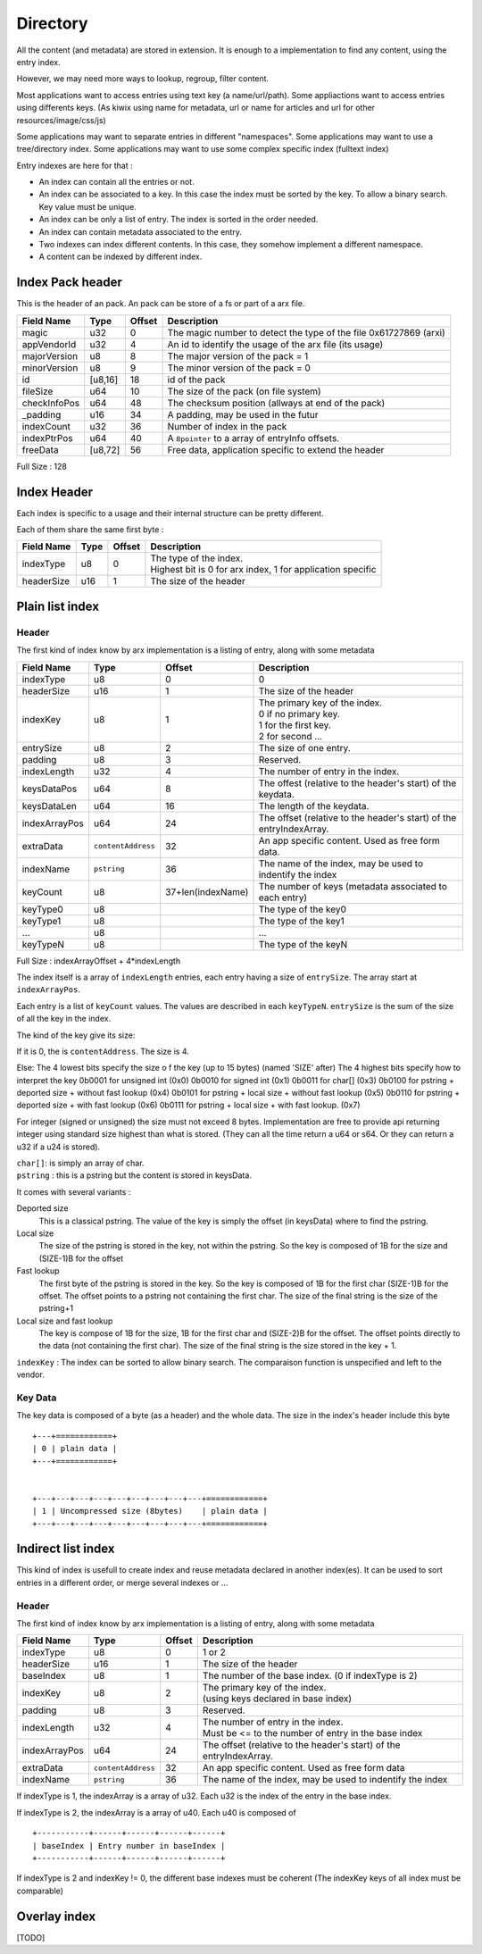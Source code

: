 =========
Directory
=========

All the content (and metadata) are stored in extension. It is enough to a implementation to find any content, using the entry index.

However, we may need more ways to lookup, regroup, filter content.

Most applications want to access entries using text key (a name/url/path).
Some appliactions want to access entries using differents keys.
(As kiwix using name for metadata, url or name for articles and url for other resources/image/css/js)

Some applications may want to separate entries in different "namespaces".
Some applications may want to use a tree/directory index.
Some applications may want to use some complex specific index (fulltext index)

Entry indexes are here for that :

- An index can contain all the entries or not.
- An index can be associated to a key. In this case the index must be sorted by the key. To allow a binary search. Key value must be unique.
- An index can be only a list of entry. The index is sorted in the order needed.
- An index can contain metadata associated to the entry.
- Two indexes can index different contents. In this case, they somehow implement a different namespace.
- A content can be indexed by different index.

Index Pack header
=================

This is the header of an pack. An pack can be store of a fs or part of a arx file.

============ ======= ====== ===========
Field Name   Type    Offset Description
============ ======= ====== ===========
magic        u32     0      The magic number to detect the type of the file
                            0x61727869 (arxi)
appVendorId  u32     4      An id to identify the usage of the arx file (its usage)
majorVersion u8      8      The major version of the pack = 1
minorVersion u8      9      The minor version of the pack = 0
id           [u8,16] 18     id of the pack
fileSize     u64     10     The size of the pack (on file system)
checkInfoPos u64     48     The checksum position (allways at end of the pack)
_padding     u16     34     A padding, may be used in the futur
indexCount   u32     36     Number of index in the pack
indexPtrPos  u64     40     A ``8pointer`` to a array of entryInfo offsets.
freeData     [u8,72] 56     Free data, application specific to extend the header
============ ======= ====== ===========

Full Size : 128

Index Header
============

Each index is specific to a usage and their internal structure can be pretty different.

Each of them share the same first byte :


=========== ==== ====== ===========
Field Name  Type Offset Description
=========== ==== ====== ===========
indexType   u8   0      | The type of the index.
                        | Highest bit is 0 for arx index, 1 for application specific
headerSize  u16  1      The size of the header
=========== ==== ====== ===========



Plain list index
================

Header
------

The first kind of index know by arx implementation is a listing of entry, along with
some metadata

============= ================== ================= =============
Field Name    Type               Offset            Description
============= ================== ================= =============
indexType     u8                 0                 0
headerSize    u16                1                 The size of the header
indexKey      u8                 1                 | The primary key of the index.
                                                   | 0 if no primary key.
                                                   | 1 for the first key.
                                                   | 2 for second ...
entrySize     u8                 2                 The size of one entry.
padding       u8                 3                 Reserved.
indexLength   u32                4                 The number of entry in the index.
keysDataPos   u64                8                 The offest (relative to the header's
                                                   start) of the keydata.
keysDataLen   u64                16                The length of the keydata.
indexArrayPos u64                24                The offset (relative to the header's
                                                   start) of the entryIndexArray.
extraData     ``contentAddress`` 32                An app specific content. Used as free
                                                   form data.
indexName     ``pstring``        36                The name of the index, may be used to
                                                   indentify the index
keyCount      u8                 37+len(indexName) The number of keys (metadata
                                                   associated to each entry)
keyType0      u8                                   The type of the key0
keyType1      u8                                   The type of the key1
...           u8                                   ...
keyTypeN      u8                                   The type of the keyN
============= ================== ================= =============


Full Size : indexArrayOffset + 4*indexLength

The index itself is a array of ``indexLength`` entries, each entry having a size of
``entrySize``.
The array start at ``indexArrayPos``.

Each entry is a list of ``keyCount`` values. The values are described in each ``keyTypeN``.
``entrySize`` is the sum of the size of all the key in the index.

The kind of the key give its size:

If it is 0, the is ``contentAddress``. The size is 4.

Else:
The 4 lowest bits specify the size o    f the key (up to 15 bytes) (named 'SIZE' after)
The 4 highest bits specify how to interpret the key
0b0001 for unsigned int (0x0)
0b0010 for signed int (0x1)
0b0011 for char[] (0x3)
0b0100 for pstring + deported size    + without fast lookup (0x4)
0b0101 for pstring + local size + without fast lookup (0x5)
0b0110 for pstring + deported size    + with fast lookup (0x6)
0b0111 for pstring + local size + with fast lookup. (0x7)

For integer (signed or unsigned) the size must not exceed 8 bytes.
Implementation are free to provide api returning integer using standard size highest
than what is stored.
(They can all the time return a u64 or s64.
Or they can return a u32 if a u24 is stored).

| ``char[]``: is simply an array of char.
| ``pstring`` : this is a pstring but the content is stored in keysData.

It comes with several variants :

Deported size
  This is a classical pstring. The value of the key is simply the offset (in keysData)
  where to find the pstring.
Local size
  The size of the pstring is stored in the key, not within the pstring.
  So the key is composed of 1B for the size and (SIZE-1)B for the offset
Fast lookup
  The first byte of the pstring is stored in the key.
  So the key is composed of 1B for the first char (SIZE-1)B for the offset.
  The offset points to a pstring not containing the first char.
  The size of the final string is the size of the pstring+1
Local size and fast lookup
  The key is compose of 1B for the size, 1B for the first char and (SIZE-2)B for the
  offset. The offset points directly to the data (not containing the first char).
  The size of the final string is the size stored in the key + 1.


``indexKey`` : The index can be sorted to allow binary search. The comparaison function is unspecified and left to the vendor.

Key Data
--------

The key data is composed of a byte (as a header) and the whole data.
The size in the index's header include this byte ::


    +---+============+
    | 0 | plain data |
    +---+============+


    +---+---+---+---+---+---+---+---+---+============+
    | 1 | Uncompressed size (8bytes)    | plain data |
    +---+---+---+---+---+---+---+---+---+============+

Indirect list index
===================

This kind of index is usefull to create index and reuse metadata declared in another index(es).
It can be used to sort entries in a different order, or merge several indexes or ...

Header
------

The first kind of index know by arx implementation is a listing of entry, along with some metadata

============== ================== ====== ===========
Field Name     Type               Offset Description
============== ================== ====== ===========
indexType      u8                 0      1 or 2
headerSize     u16                1      The size of the header
baseIndex      u8                 1      The number of the base index.
                                         (0 if indexType is 2)
indexKey       u8                 2      | The primary key of the index.
                                         | (using keys declared in base index)
padding        u8                 3      Reserved.
indexLength    u32                4      | The number of entry in the index.
                                         | Must be <= to the number of entry in the base
                                           index
indexArrayPos  u64                24     The offset (relative to the header's start) of
                                         the entryIndexArray.
extraData      ``contentAddress`` 32     An app specific content. Used as free form data
indexName      ``pstring``        36     The name of the index, may be used to indentify
                                         the index
============== ================== ====== ===========


If indexType is 1, the indexArray is a array of u32. Each u32 is the index of the entry in the base index.

If indexType is 2, the indexArray is a array of u40. Each u40 is composed of ::

    +-----------+------+------+------+------+
    | baseIndex | Entry number in baseIndex |
    +-----------+------+------+------+------+

If indexType is 2 and indexKey != 0, the different base indexes must be coherent (The indexKey keys of all index must be comparable)


Overlay index
=============

[TODO]
